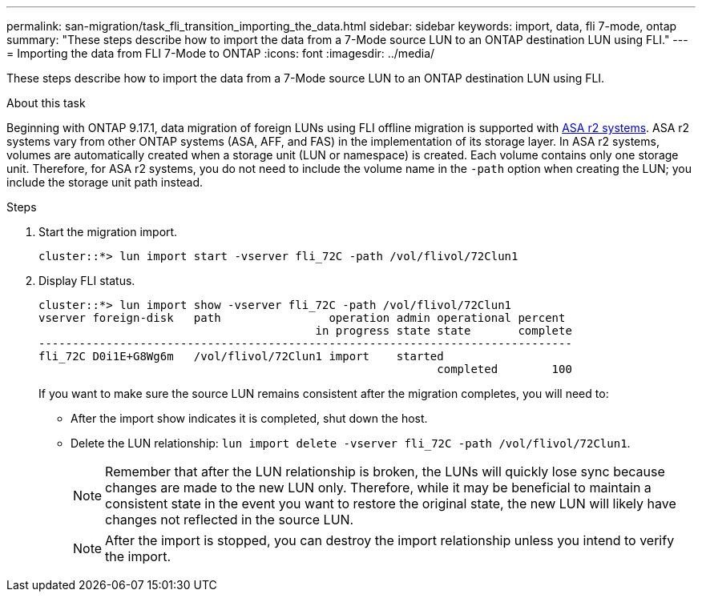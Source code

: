 ---
permalink: san-migration/task_fli_transition_importing_the_data.html
sidebar: sidebar
keywords: import, data, fli 7-mode, ontap
summary: "These steps describe how to import the data from a 7-Mode source LUN to an ONTAP destination LUN using FLI."
---
= Importing the data from FLI 7-Mode to ONTAP
:icons: font
:imagesdir: ../media/

[.lead]
These steps describe how to import the data from a 7-Mode source LUN to an ONTAP destination LUN using FLI.

.About this task

Beginning with ONTAP 9.17.1, data migration of foreign LUNs using FLI offline migration is supported with link:https://docs.netapp.com/us-en/asa-r2/get-started/learn-about.html[ASA r2 systems^]. ASA r2 systems vary from other ONTAP systems (ASA, AFF, and FAS) in the implementation of its storage layer.  In ASA r2 systems, volumes are automatically created when a storage unit (LUN or namespace) is created. Each volume contains only one storage unit. Therefore, for ASA r2 systems, you do not need to include the volume name in the  `-path` option when creating the LUN; you include the storage unit path instead.  

.Steps
. Start the migration import.
+
----
cluster::*> lun import start -vserver fli_72C -path /vol/flivol/72Clun1
----

. Display FLI status.
+
----
cluster::*> lun import show -vserver fli_72C -path /vol/flivol/72Clun1
vserver foreign-disk   path                operation admin operational percent
                                         in progress state state       complete
-------------------------------------------------------------------------------
fli_72C D0i1E+G8Wg6m   /vol/flivol/72Clun1 import    started
                                                           completed        100
----
+
If you want to make sure the source LUN remains consistent after the migration completes, you will need to:

 ** After the import show indicates it is completed, shut down the host.
 ** Delete the LUN relationship: `lun import delete -vserver fli_72C -path /vol/flivol/72Clun1`.
+
[NOTE]
====
Remember that after the LUN relationship is broken, the LUNs will quickly lose sync because changes are made to the new LUN only. Therefore, while it may be beneficial to maintain a consistent state in the event you want to restore the original state, the new LUN will likely have changes not reflected in the source LUN.
====
+
[NOTE]
====
After the import is stopped, you can destroy the import relationship unless you intend to verify the import.
====
